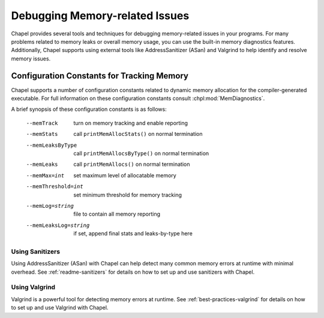 ===============================
Debugging Memory-related Issues
===============================

Chapel provides several tools and techniques for debugging memory-related
issues in your programs. For many problems related to memory leaks or overall
memory usage, you can use the built-in memory diagnostics features.
Additionally, Chapel supports using external tools like AddressSanitizer (ASan)
and Valgrind to help identify and resolve memory issues.

-------------------------------------------
Configuration Constants for Tracking Memory
-------------------------------------------

Chapel supports a number of configuration constants related to dynamic
memory allocation for the compiler-generated executable. For full information on
these configuration constants consult :chpl:mod:`MemDiagnostics`.

A brief synopsis of these configuration constants is as follows:

  --memTrack            turn on memory tracking and enable reporting
  --memStats            call ``printMemAllocStats()`` on normal termination
  --memLeaksByType      call ``printMemAllocsByType()`` on normal termination
  --memLeaks            call ``printMemAllocs()`` on normal termination
  --memMax=int          set maximum level of allocatable memory
  --memThreshold=int    set minimum threshold for memory tracking
  --memLog=string       file to contain all memory reporting
  --memLeaksLog=string  if set, append final stats and leaks-by-type here

Using Sanitizers
----------------

Using AddressSanitizer (ASan) with Chapel can help detect many common
memory errors at runtime with minimal overhead. See :ref:`readme-sanitizers`
for details on how to set up and use sanitizers with Chapel.

Using Valgrind
--------------

Valgrind is a powerful tool for detecting memory errors at runtime. See
:ref:`best-practices-valgrind` for details on how to set up and use Valgrind
with Chapel.
